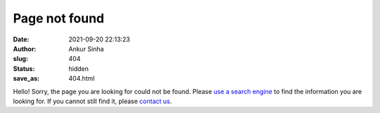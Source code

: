 Page not found
###############
:date: 2021-09-20 22:13:23
:author: Ankur Sinha
:slug: 404
:status: hidden
:save_as: 404.html

Hello!
Sorry, the page you are looking for could not be found.
Please `use a search engine <https://duckduckgo.com/?q=site%3Aocns.github.io/SoftwareWG/&ia=web>`__ to find the information you are looking for.
If you cannot still find it, please `contact us <{filename}/pages/contact.rst>`_.
